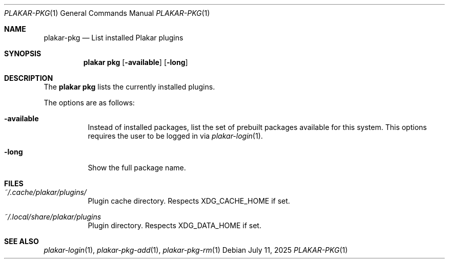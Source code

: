 .Dd July 11, 2025
.Dt PLAKAR-PKG 1
.Os
.Sh NAME
.Nm plakar-pkg
.Nd List installed Plakar plugins
.Sh SYNOPSIS
.Nm plakar pkg
.Op Fl available
.Op Fl long
.Sh DESCRIPTION
The
.Nm plakar pkg
lists the currently installed plugins.
.Pp
The options are as follows:
.Bl -tag -width Ds
.It Fl available
Instead of installed packages,
list the set of prebuilt packages available for this system.
This options requires the user to be logged in via
.Xr plakar-login 1 .
.It Fl long
Show the full package name.
.El
.Sh FILES
.Bl -tag -width Ds
.It Pa ~/.cache/plakar/plugins/
Plugin cache directory.
Respects
.Ev XDG_CACHE_HOME
if set.
.It Pa ~/.local/share/plakar/plugins
Plugin directory.
Respects
.Ev XDG_DATA_HOME
if set.
.El
.Sh SEE ALSO
.Xr plakar-login 1 ,
.Xr plakar-pkg-add 1 ,
.Xr plakar-pkg-rm 1
